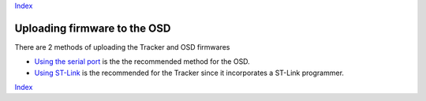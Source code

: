 Index_

===============================
Uploading firmware to the OSD 
===============================

There are 2 methods of uploading the Tracker and OSD firmwares

*  `Using the serial port`_  is the the recommended  method for the OSD.
  	
*  `Using ST-Link`_ is the recommended for the Tracker since it incorporates a ST-Link programmer.

.. _Using the serial port: firmware_upload_sp.html
.. _Using ST-Link: firmware_upload_st_link.html
.. _Index: index.html

Index_


